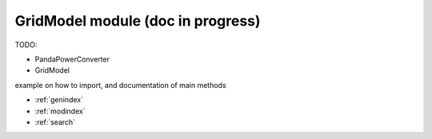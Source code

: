 GridModel module (doc in progress)
====================================

TODO:

- PandaPowerConverter
- GridModel

example on how to import, and documentation of main methods


* :ref:`genindex`
* :ref:`modindex`
* :ref:`search`

